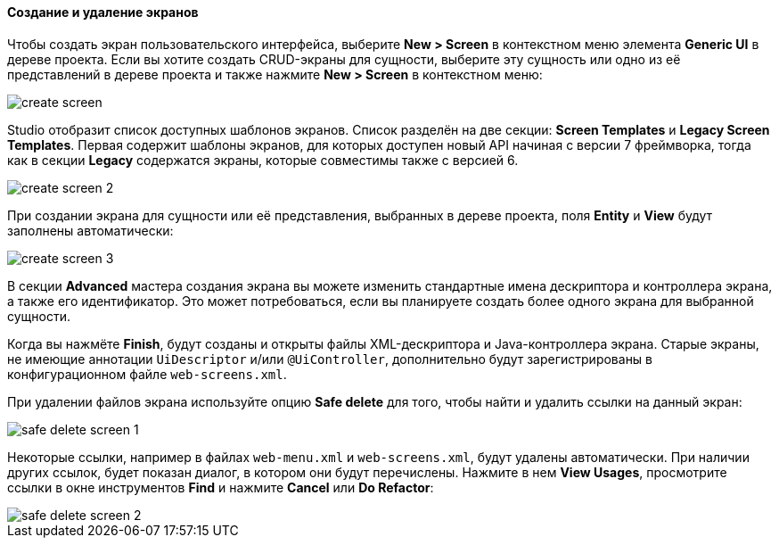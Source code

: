 :sourcesdir: ../../../../source

[[create_screen]]
==== Создание и удаление экранов

Чтобы создать экран пользовательского интерфейса, выберите *New > Screen* в контекстном меню элемента *Generic UI* в дереве проекта. Если вы хотите создать CRUD-экраны для сущности, выберите эту сущность или одно из её представлений в дереве проекта и также нажмите *New > Screen* в контекстном меню:

image::features/generic_ui/create_screen.png[align="center"]

Studio отобразит список доступных шаблонов экранов. Список разделён на две секции: *Screen Templates* и *Legacy Screen Templates*. Первая содержит шаблоны экранов, для которых доступен новый API начиная с версии 7 фреймворка, тогда как в секции *Legacy* содержатся экраны, которые совместимы также с версией 6.

image::features/generic_ui/create_screen_2.png[align="center"]

При создании экрана для сущности или её представления, выбранных в дереве проекта, поля *Entity* и *View* будут заполнены автоматически:

image::features/generic_ui/create_screen_3.png[align="center"]

В секции *Advanced* мастера создания экрана вы можете изменить стандартные имена дескриптора и контроллера экрана, а также его идентификатор. Это может потребоваться, если вы планируете создать более одного экрана для выбранной сущности.

Когда вы нажмёте *Finish*, будут созданы и открыты файлы XML-дескриптора и Java-контроллера экрана. Старые экраны, не имеющие аннотации `UiDescriptor` и/или `@UiController`, дополнительно будут зарегистрированы в конфигурационном файле `web-screens.xml`.

При удалении файлов экрана используйте опцию *Safe delete* для того, чтобы найти и удалить ссылки на данный экран:

image::features/generic_ui/safe_delete_screen_1.png[align="center"]

Некоторые ссылки, например в файлах `web-menu.xml` и `web-screens.xml`, будут удалены автоматически. При наличии других ссылок, будет показан диалог, в котором они будут перечислены. Нажмите в нем *View Usages*, просмотрите ссылки в окне инструментов *Find* и нажмите *Cancel* или *Do Refactor*:

image::features/generic_ui/safe_delete_screen_2.png[align="center"]